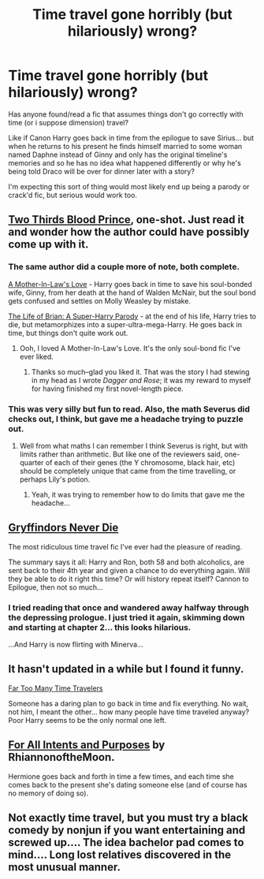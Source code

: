 #+TITLE: Time travel gone horribly (but hilariously) wrong?

* Time travel gone horribly (but hilariously) wrong?
:PROPERTIES:
:Author: Ruljinn
:Score: 7
:DateUnix: 1416952937.0
:DateShort: 2014-Nov-26
:FlairText: Request
:END:
Has anyone found/read a fic that assumes things don't go correctly with time (or i suppose dimension) travel?

Like if Canon Harry goes back in time from the epilogue to save Sirius... but when he returns to his present he finds himself married to some woman named Daphne instead of Ginny and only has the original timeline's memories and so he has no idea what happened differently or why he's being told Draco will be over for dinner later with a story?

I'm expecting this sort of thing would most likely end up being a parody or crack'd fic, but serious would work too.


** [[https://www.fanfiction.net/s/4038774/6/Adventures-in-Child-Care-and-Other-One-Shots][Two Thirds Blood Prince]], one-shot. Just read it and wonder how the author could have possibly come up with it.
:PROPERTIES:
:Author: play_the_puck
:Score: 10
:DateUnix: 1416957366.0
:DateShort: 2014-Nov-26
:END:

*** The same author did a couple more of note, both complete.

[[https://www.fanfiction.net/s/4905771/1/A-Mother-In-Law-s-Love][A Mother-In-Law's Love]] - Harry goes back in time to save his soul-bonded wife, Ginny, from her death at the hand of Walden McNair, but the soul bond gets confused and settles on Molly Weasley by mistake.

[[https://www.fanfiction.net/s/5116751/1/The-Life-of-Brian-A-Super-Harry-Parody][The Life of Brian: A Super-Harry Parody]] - at the end of his life, Harry tries to die, but metamorphizes into a super-ultra-mega-Harry. He goes back in time, but things don't quite work out.
:PROPERTIES:
:Author: truncation_error
:Score: 3
:DateUnix: 1416990439.0
:DateShort: 2014-Nov-26
:END:

**** Ooh, I loved A Mother-In-Law's Love. It's the only soul-bond fic I've ever liked.
:PROPERTIES:
:Author: Madam_Hook
:Score: 3
:DateUnix: 1417026404.0
:DateShort: 2014-Nov-26
:END:

***** Thanks so much--glad you liked it. That was the story I had stewing in my head as I wrote /Dagger and Rose/; it was my reward to myself for having finished my first novel-length piece.
:PROPERTIES:
:Author: __Pers
:Score: 2
:DateUnix: 1417191037.0
:DateShort: 2014-Nov-28
:END:


*** This was very silly but fun to read. Also, the math Severus did checks out, I think, but gave me a headache trying to puzzle out.
:PROPERTIES:
:Author: Ruljinn
:Score: 1
:DateUnix: 1417028223.0
:DateShort: 2014-Nov-26
:END:

**** Well from what maths I can remember I think Severus is right, but with limits rather than arithmetic. But like one of the reviewers said, one-quarter of each of their genes (the Y chromosome, black hair, etc) should be completely unique that came from the time travelling, or perhaps Lily's potion.
:PROPERTIES:
:Author: play_the_puck
:Score: 1
:DateUnix: 1417029777.0
:DateShort: 2014-Nov-26
:END:

***** Yeah, it was trying to remember how to do limits that gave me the headache...
:PROPERTIES:
:Author: Ruljinn
:Score: 1
:DateUnix: 1417031060.0
:DateShort: 2014-Nov-26
:END:


** [[https://www.fanfiction.net/s/6452481/1/Gryffindors-Never-Die][Gryffindors Never Die]]

The most ridiculous time travel fic I've ever had the pleasure of reading.

The summary says it all: Harry and Ron, both 58 and both alcoholics, are sent back to their 4th year and given a chance to do everything again. Will they be able to do it right this time? Or will history repeat itself? Cannon to Epilogue, then not so much...
:PROPERTIES:
:Author: buffyficaddict
:Score: 4
:DateUnix: 1417449667.0
:DateShort: 2014-Dec-01
:END:

*** I tried reading that once and wandered away halfway through the depressing prologue. I just tried it again, skimming down and starting at chapter 2... this looks hilarious.

...And Harry is now flirting with Minerva...
:PROPERTIES:
:Author: Ruljinn
:Score: 1
:DateUnix: 1417457050.0
:DateShort: 2014-Dec-01
:END:


** It hasn't updated in a while but I found it funny.

[[https://www.fanfiction.net/s/6728900/1/Far-Too-Many-Time-Travelers][Far Too Many Time Travelers]]

Someone has a daring plan to go back in time and fix everything. No wait, not him, I meant the other... how many people have time traveled anyway? Poor Harry seems to be the only normal one left.
:PROPERTIES:
:Author: firaxus
:Score: 3
:DateUnix: 1416982442.0
:DateShort: 2014-Nov-26
:END:


** [[https://www.fanfiction.net/s/3999957/1/For-All-Intents-and-Purposes][For All Intents and Purposes]] by RhiannonoftheMoon.

Hermione goes back and forth in time a few times, and each time she comes back to the present she's dating someone else (and of course has no memory of doing so).
:PROPERTIES:
:Author: Madam_Hook
:Score: 2
:DateUnix: 1417026337.0
:DateShort: 2014-Nov-26
:END:


** Not exactly time travel, but you must try a black comedy by nonjun if you want entertaining and screwed up.... The idea bachelor pad comes to mind.... Long lost relatives discovered in the most unusual manner.
:PROPERTIES:
:Author: tanandblack
:Score: 2
:DateUnix: 1417455066.0
:DateShort: 2014-Dec-01
:END:

